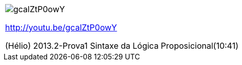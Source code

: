 [[tabqr_logica-sintaxe]]
[cols="1^", frame="none", grid="none"]
|====
| image:{qrcode_dir}/gcalZtP0owY.png[]

http://youtu.be/gcalZtP0owY

(Hélio) 2013.2-Prova1 Sintaxe da Lógica Proposicional(10:41)

|====
